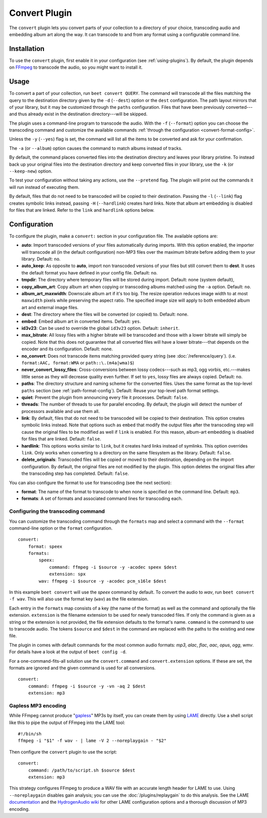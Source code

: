 Convert Plugin
==============

The ``convert`` plugin lets you convert parts of your collection to a
directory of your choice, transcoding audio and embedding album art along the
way. It can transcode to and from any format using a configurable command
line.


Installation
------------

To use the ``convert`` plugin, first enable it in your configuration (see
:ref:`using-plugins`). By default, the plugin depends on `FFmpeg`_ to
transcode the audio, so you might want to install it.

.. _FFmpeg: https://ffmpeg.org


Usage
-----

To convert a part of your collection, run ``beet convert QUERY``. The
command will transcode all the files matching the query to the
destination directory given by the ``-d`` (``--dest``) option or the
``dest`` configuration. The path layout mirrors that of your library,
but it may be customized through the ``paths`` configuration. Files
that have been previously converted---and thus already exist in the
destination directory---will be skipped.

The plugin uses a command-line program to transcode the audio. With the
``-f`` (``--format``) option you can choose the transcoding command
and customize the available commands
:ref:`through the configuration <convert-format-config>`.

Unless the ``-y`` (``--yes``) flag is set, the command will list all
the items to be converted and ask for your confirmation.

The ``-a`` (or ``--album``) option causes the command
to match albums instead of tracks.

By default, the command places converted files into the destination directory
and leaves your library pristine. To instead back up your original files into
the destination directory and keep converted files in your library, use the
``-k`` (or ``--keep-new``) option.

To test your configuration without taking any actions, use the ``--pretend``
flag. The plugin will print out the commands it will run instead of executing
them.

By default, files that do not need to be transcoded will be copied to their
destination. Passing the ``-l`` (``--link``) flag creates symbolic links
instead, passing ``-H`` (``--hardlink``) creates hard links.
Note that album art embedding is disabled for files that are linked.
Refer to the ``link`` and ``hardlink`` options below.


Configuration
-------------

To configure the plugin, make a ``convert:`` section in your configuration
file. The available options are:

- **auto**: Import transcoded versions of your files automatically during
  imports. With this option enabled, the importer will transcode all (in the
  default configuration) non-MP3 files over the maximum bitrate before adding
  them to your library.
  Default: ``no``.
- **auto_keep**: As opposite to **auto**, import non transcoded versions of
  your files but still convert them to **dest**. It uses the default format
  you have defined in your config file.
  Default: ``no``.
- **tmpdir**: The directory where temporary files will be stored during import.
  Default: none (system default),
- **copy_album_art**: Copy album art when copying or transcoding albums matched
  using the ``-a`` option. Default: ``no``.
- **album_art_maxwidth**: Downscale album art if it's too big. The resize
  operation reduces image width to at most ``maxwidth`` pixels while
  preserving the aspect ratio. The specified image size will apply to both
  embedded album art and external image files.
- **dest**: The directory where the files will be converted (or copied) to.
  Default: none.
- **embed**: Embed album art in converted items. Default: ``yes``.
- **id3v23**: Can be used to override the global ``id3v23`` option. Default:
  ``inherit``.
- **max_bitrate**: All lossy files with a higher bitrate will be
  transcoded and those with a lower bitrate will simply be copied. Note that
  this does not guarantee that all converted files will have a lower
  bitrate---that depends on the encoder and its configuration.
  Default: none.
- **no_convert**: Does not transcode items matching provided query string
  (see :doc:`/reference/query`). (i.e. ``format:AAC, format:WMA`` or
  ``path::\.(m4a|wma)$``)
- **never_convert_lossy_files**: Cross-conversions between lossy codecs---such
  as mp3, ogg vorbis, etc.---makes little sense as they will decrease quality
  even further. If set to ``yes``, lossy files are always copied.
  Default: ``no``.
- **paths**: The directory structure and naming scheme for the converted
  files. Uses the same format as the top-level ``paths`` section (see
  :ref:`path-format-config`).
  Default: Reuse your top-level path format settings.
- **quiet**: Prevent the plugin from announcing every file it processes.
  Default: ``false``.
- **threads**: The number of threads to use for parallel encoding.
  By default, the plugin will detect the number of processors available and use
  them all.
- **link**: By default, files that do not need to be transcoded will be copied
  to their destination. This option creates symbolic links instead. Note that
  options such as ``embed`` that modify the output files after the transcoding
  step will cause the original files to be modified as well if ``link`` is
  enabled. For this reason, album-art embedding is disabled
  for files that are linked.
  Default: ``false``.
- **hardlink**: This options works similar to ``link``, but it creates
  hard links instead of symlinks.
  This option overrides ``link``. Only works when converting to a directory
  on the same filesystem as the library.
  Default: ``false``.
- **delete_originals**: Transcoded files will be copied or moved to their destination, depending on the import configuration. By default, the original files are not modified by the plugin. This option deletes the original files after the transcoding step has completed.
  Default: ``false``.

You can also configure the format to use for transcoding (see the next
section):

- **format**: The name of the format to transcode to when none is specified on
  the command line.
  Default: ``mp3``.
- **formats**: A set of formats and associated command lines for transcoding
  each.

.. _convert-format-config:

Configuring the transcoding command
```````````````````````````````````

You can customize the transcoding command through the ``formats`` map
and select a command with the ``--format`` command-line option or the
``format`` configuration.

::

    convert:
        format: speex
        formats:
            speex:
                command: ffmpeg -i $source -y -acodec speex $dest
                extension: spx
            wav: ffmpeg -i $source -y -acodec pcm_s16le $dest

In this example ``beet convert`` will use the *speex* command by
default. To convert the audio to `wav`, run ``beet convert -f wav``.
This will also use the format key (``wav``) as the file extension.

Each entry in the ``formats`` map consists of a key (the name of the
format) as well as the command and optionally the file extension.
``extension`` is the filename extension to be used for newly transcoded
files.  If only the command is given as a string or the extension is not
provided, the file extension defaults to the format's name. ``command`` is the
command to use to transcode audio. The tokens ``$source`` and ``$dest`` in the
command are replaced with the paths to the existing and new file.

The plugin in comes with default commands for the most common audio
formats: `mp3`, `alac`, `flac`, `aac`, `opus`, `ogg`, `wmv`. For
details have a look at the output of ``beet config -d``.

For a one-command-fits-all solution use the ``convert.command`` and
``convert.extension`` options. If these are set, the formats are ignored
and the given command is used for all conversions.

::

    convert:
        command: ffmpeg -i $source -y -vn -aq 2 $dest
        extension: mp3


Gapless MP3 encoding
````````````````````

While FFmpeg cannot produce "`gapless`_" MP3s by itself, you can create them
by using `LAME`_ directly. Use a shell script like this to pipe the output of
FFmpeg into the LAME tool::

    #!/bin/sh
    ffmpeg -i "$1" -f wav - | lame -V 2 --noreplaygain - "$2"

Then configure the ``convert`` plugin to use the script::

    convert:
        command: /path/to/script.sh $source $dest
        extension: mp3

This strategy configures FFmpeg to produce a WAV file with an accurate length
header for LAME to use. Using ``--noreplaygain`` disables gain analysis; you
can use the :doc:`/plugins/replaygain` to do this analysis. See the LAME
`documentation`_ and the `HydrogenAudio wiki`_ for other LAME configuration
options and a thorough discussion of MP3 encoding.

.. _documentation: https://lame.sourceforge.io/index.php
.. _HydrogenAudio wiki: https://wiki.hydrogenaud.io/index.php?title=LAME
.. _gapless: https://wiki.hydrogenaud.io/index.php?title=Gapless_playback
.. _LAME: https://lame.sourceforge.io/index.php
